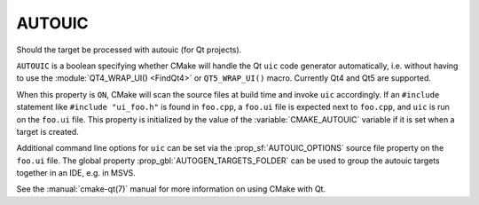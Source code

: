 AUTOUIC
-------

Should the target be processed with autouic (for Qt projects).

``AUTOUIC`` is a boolean specifying whether CMake will handle
the Qt ``uic`` code generator automatically, i.e. without having to use
the :module:`QT4_WRAP_UI() <FindQt4>` or ``QT5_WRAP_UI()`` macro. Currently
Qt4 and Qt5 are supported.

When this property is ``ON``, CMake will scan the source files at build time
and invoke ``uic`` accordingly.  If an ``#include`` statement like
``#include "ui_foo.h"`` is found in ``foo.cpp``, a ``foo.ui`` file is
expected next to ``foo.cpp``, and ``uic`` is run on the ``foo.ui`` file.
This property is initialized by the value of the :variable:`CMAKE_AUTOUIC`
variable if it is set when a target is created.

Additional command line options for ``uic`` can be set via the
:prop_sf:`AUTOUIC_OPTIONS` source file property on the ``foo.ui`` file.
The global property :prop_gbl:`AUTOGEN_TARGETS_FOLDER` can be used to group the
autouic targets together in an IDE, e.g. in MSVS.

See the :manual:`cmake-qt(7)` manual for more information on using CMake
with Qt.

